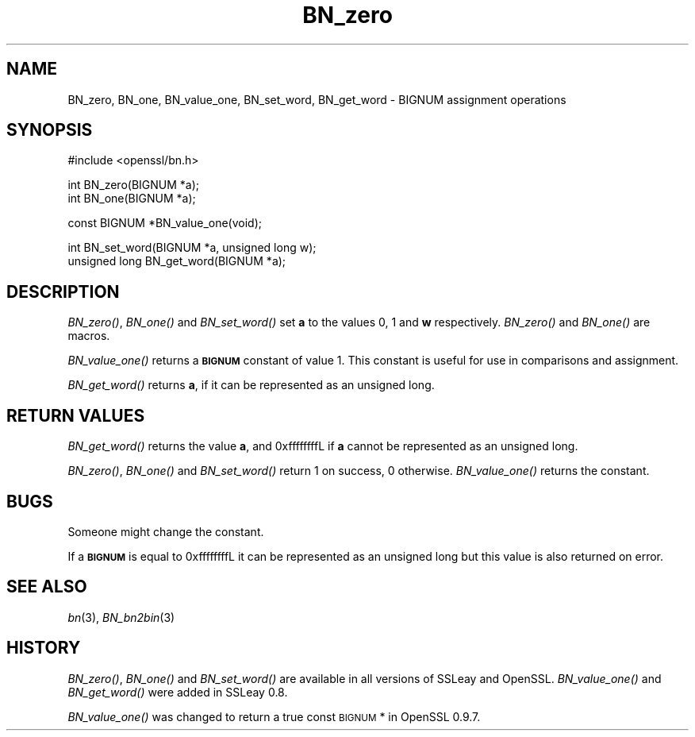 .\" Automatically generated by Pod::Man v1.37, Pod::Parser v1.35
.\"
.\" Standard preamble:
.\" ========================================================================
.de Sh \" Subsection heading
.br
.if t .Sp
.ne 5
.PP
\fB\\$1\fR
.PP
..
.de Sp \" Vertical space (when we can't use .PP)
.if t .sp .5v
.if n .sp
..
.de Vb \" Begin verbatim text
.ft CW
.nf
.ne \\$1
..
.de Ve \" End verbatim text
.ft R
.fi
..
.\" Set up some character translations and predefined strings.  \*(-- will
.\" give an unbreakable dash, \*(PI will give pi, \*(L" will give a left
.\" double quote, and \*(R" will give a right double quote.  | will give a
.\" real vertical bar.  \*(C+ will give a nicer C++.  Capital omega is used to
.\" do unbreakable dashes and therefore won't be available.  \*(C` and \*(C'
.\" expand to `' in nroff, nothing in troff, for use with C<>.
.tr \(*W-|\(bv\*(Tr
.ds C+ C\v'-.1v'\h'-1p'\s-2+\h'-1p'+\s0\v'.1v'\h'-1p'
.ie n \{\
.    ds -- \(*W-
.    ds PI pi
.    if (\n(.H=4u)&(1m=24u) .ds -- \(*W\h'-12u'\(*W\h'-12u'-\" diablo 10 pitch
.    if (\n(.H=4u)&(1m=20u) .ds -- \(*W\h'-12u'\(*W\h'-8u'-\"  diablo 12 pitch
.    ds L" ""
.    ds R" ""
.    ds C` ""
.    ds C' ""
'br\}
.el\{\
.    ds -- \|\(em\|
.    ds PI \(*p
.    ds L" ``
.    ds R" ''
'br\}
.\"
.\" If the F register is turned on, we'll generate index entries on stderr for
.\" titles (.TH), headers (.SH), subsections (.Sh), items (.Ip), and index
.\" entries marked with X<> in POD.  Of course, you'll have to process the
.\" output yourself in some meaningful fashion.
.if \nF \{\
.    de IX
.    tm Index:\\$1\t\\n%\t"\\$2"
..
.    nr % 0
.    rr F
.\}
.\"
.\" For nroff, turn off justification.  Always turn off hyphenation; it makes
.\" way too many mistakes in technical documents.
.hy 0
.if n .na
.\"
.\" Accent mark definitions (@(#)ms.acc 1.5 88/02/08 SMI; from UCB 4.2).
.\" Fear.  Run.  Save yourself.  No user-serviceable parts.
.    \" fudge factors for nroff and troff
.if n \{\
.    ds #H 0
.    ds #V .8m
.    ds #F .3m
.    ds #[ \f1
.    ds #] \fP
.\}
.if t \{\
.    ds #H ((1u-(\\\\n(.fu%2u))*.13m)
.    ds #V .6m
.    ds #F 0
.    ds #[ \&
.    ds #] \&
.\}
.    \" simple accents for nroff and troff
.if n \{\
.    ds ' \&
.    ds ` \&
.    ds ^ \&
.    ds , \&
.    ds ~ ~
.    ds /
.\}
.if t \{\
.    ds ' \\k:\h'-(\\n(.wu*8/10-\*(#H)'\'\h"|\\n:u"
.    ds ` \\k:\h'-(\\n(.wu*8/10-\*(#H)'\`\h'|\\n:u'
.    ds ^ \\k:\h'-(\\n(.wu*10/11-\*(#H)'^\h'|\\n:u'
.    ds , \\k:\h'-(\\n(.wu*8/10)',\h'|\\n:u'
.    ds ~ \\k:\h'-(\\n(.wu-\*(#H-.1m)'~\h'|\\n:u'
.    ds / \\k:\h'-(\\n(.wu*8/10-\*(#H)'\z\(sl\h'|\\n:u'
.\}
.    \" troff and (daisy-wheel) nroff accents
.ds : \\k:\h'-(\\n(.wu*8/10-\*(#H+.1m+\*(#F)'\v'-\*(#V'\z.\h'.2m+\*(#F'.\h'|\\n:u'\v'\*(#V'
.ds 8 \h'\*(#H'\(*b\h'-\*(#H'
.ds o \\k:\h'-(\\n(.wu+\w'\(de'u-\*(#H)/2u'\v'-.3n'\*(#[\z\(de\v'.3n'\h'|\\n:u'\*(#]
.ds d- \h'\*(#H'\(pd\h'-\w'~'u'\v'-.25m'\f2\(hy\fP\v'.25m'\h'-\*(#H'
.ds D- D\\k:\h'-\w'D'u'\v'-.11m'\z\(hy\v'.11m'\h'|\\n:u'
.ds th \*(#[\v'.3m'\s+1I\s-1\v'-.3m'\h'-(\w'I'u*2/3)'\s-1o\s+1\*(#]
.ds Th \*(#[\s+2I\s-2\h'-\w'I'u*3/5'\v'-.3m'o\v'.3m'\*(#]
.ds ae a\h'-(\w'a'u*4/10)'e
.ds Ae A\h'-(\w'A'u*4/10)'E
.    \" corrections for vroff
.if v .ds ~ \\k:\h'-(\\n(.wu*9/10-\*(#H)'\s-2\u~\d\s+2\h'|\\n:u'
.if v .ds ^ \\k:\h'-(\\n(.wu*10/11-\*(#H)'\v'-.4m'^\v'.4m'\h'|\\n:u'
.    \" for low resolution devices (crt and lpr)
.if \n(.H>23 .if \n(.V>19 \
\{\
.    ds : e
.    ds 8 ss
.    ds o a
.    ds d- d\h'-1'\(ga
.    ds D- D\h'-1'\(hy
.    ds th \o'bp'
.    ds Th \o'LP'
.    ds ae ae
.    ds Ae AE
.\}
.rm #[ #] #H #V #F C
.\" ========================================================================
.\"
.IX Title "BN_zero 3"
.TH BN_zero 3 "2002-07-19" "0.9.8o" "OpenSSL"
.SH "NAME"
BN_zero, BN_one, BN_value_one, BN_set_word, BN_get_word \- BIGNUM assignment
operations
.SH "SYNOPSIS"
.IX Header "SYNOPSIS"
.Vb 1
\& #include <openssl/bn.h>
.Ve
.PP
.Vb 2
\& int BN_zero(BIGNUM *a);
\& int BN_one(BIGNUM *a);
.Ve
.PP
.Vb 1
\& const BIGNUM *BN_value_one(void);
.Ve
.PP
.Vb 2
\& int BN_set_word(BIGNUM *a, unsigned long w);
\& unsigned long BN_get_word(BIGNUM *a);
.Ve
.SH "DESCRIPTION"
.IX Header "DESCRIPTION"
\&\fIBN_zero()\fR, \fIBN_one()\fR and \fIBN_set_word()\fR set \fBa\fR to the values 0, 1 and
\&\fBw\fR respectively.  \fIBN_zero()\fR and \fIBN_one()\fR are macros.
.PP
\&\fIBN_value_one()\fR returns a \fB\s-1BIGNUM\s0\fR constant of value 1. This constant
is useful for use in comparisons and assignment.
.PP
\&\fIBN_get_word()\fR returns \fBa\fR, if it can be represented as an unsigned
long.
.SH "RETURN VALUES"
.IX Header "RETURN VALUES"
\&\fIBN_get_word()\fR returns the value \fBa\fR, and 0xffffffffL if \fBa\fR cannot
be represented as an unsigned long.
.PP
\&\fIBN_zero()\fR, \fIBN_one()\fR and \fIBN_set_word()\fR return 1 on success, 0 otherwise.
\&\fIBN_value_one()\fR returns the constant.
.SH "BUGS"
.IX Header "BUGS"
Someone might change the constant.
.PP
If a \fB\s-1BIGNUM\s0\fR is equal to 0xffffffffL it can be represented as an
unsigned long but this value is also returned on error.
.SH "SEE ALSO"
.IX Header "SEE ALSO"
\&\fIbn\fR\|(3), \fIBN_bn2bin\fR\|(3)
.SH "HISTORY"
.IX Header "HISTORY"
\&\fIBN_zero()\fR, \fIBN_one()\fR and \fIBN_set_word()\fR are available in all versions of
SSLeay and OpenSSL. \fIBN_value_one()\fR and \fIBN_get_word()\fR were added in
SSLeay 0.8.
.PP
\&\fIBN_value_one()\fR was changed to return a true const \s-1BIGNUM\s0 * in OpenSSL
0.9.7.

